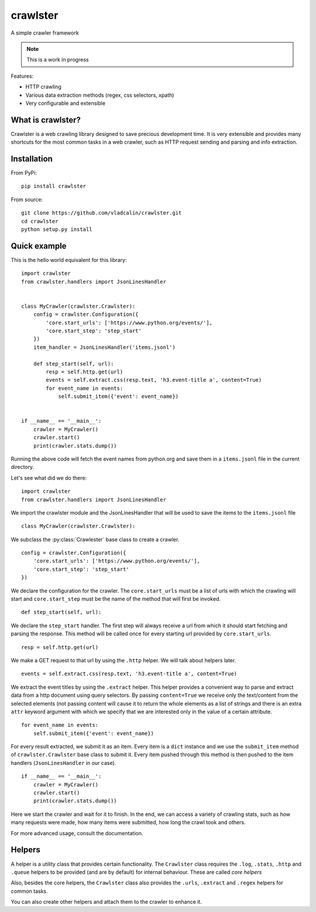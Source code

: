 crawlster
=========

A simple crawler framework

.. note::

    This is a work in progress



Features:

- HTTP crawling
- Various data extraction methods (regex, css selectors, xpath)
- Very configurable and extensible


What is crawlster?
------------------

Crawlster is a web crawling library designed to save precious development
time. It is very extensible and provides many shortcuts for the most common
tasks in a web crawler, such as HTTP request sending and parsing and info
extraction.


Installation
------------

From PyPi:

::

    pip install crawlster


From source:

::

    git clone https://github.com/vladcalin/crawlster.git
    cd crawlster
    python setup.py install


Quick example
-------------

This is the hello world equivalent for this library:

::

    import crawlster
    from crawlster.handlers import JsonLinesHandler


    class MyCrawler(crawlster.Crawlster):
        config = crawlster.Configuration({
            'core.start_urls': ['https://www.python.org/events/'],
            'core.start_step': 'step_start'
        })
        item_handler = JsonLinesHandler('items.jsonl')

        def step_start(self, url):
            resp = self.http.get(url)
            events = self.extract.css(resp.text, 'h3.event-title a', content=True)
            for event_name in events:
                self.submit_item({'event': event_name})


    if __name__ == '__main__':
        crawler = MyCrawler()
        crawler.start()
        print(crawler.stats.dump())

Running the above code will fetch the event names from python.org and save them
in a ``items.jsonl`` file in the current directory.

Let's see what did we do there:

::

    import crawlster
    from crawlster.handlers import JsonLinesHandler

We import the crawlster module and the JsonLinesHandler that will be used to
save the items to the ``items.jsonl`` file

::

    class MyCrawler(crawlster.Crawlster):

We subclass the :py:class:`Crawlester` base class to create a crawler.

::

    config = crawlster.Configuration({
        'core.start_urls': ['https://www.python.org/events/'],
        'core.start_step': 'step_start'
    })

We declare the configuration for the crawler. The ``core.start_urls`` must
be a list of urls with which the crawling will start and ``core.start_step``
must be the name of the method that will first be invoked.

::

    def step_start(self, url):

We declare the ``step_start`` handler. The first step will always receive a
url from which it should start fetching and parsing the response. This method
will be called once for every starting url provided by ``core.start_urls``.

::

    resp = self.http.get(url)

We make a GET request to that url by using the ``.http`` helper. We will talk
about helpers later.

::

    events = self.extract.css(resp.text, 'h3.event-title a', content=True)

We extract the event titles by using the ``.extract`` helper. This helper provides
a convenient way to parse and extract data from a http document using query selectors.
By passing ``content=True`` we receive only the text/content from the selected
elements (not passing content will cause it to return the whole elements as a list
of strings and there is an extra ``attr`` keyword argument with which we specify that
we are interested only in the value of a certain attribute.

::

    for event_name in events:
        self.submit_item({'event': event_name})

For every result extracted, we submit it as an item. Every item is a ``dict``
instance and we use the ``submit_item`` method of ``crawlster.Crawlster`` base
class to submit it. Every item pushed through this method is then pushed to the
item handlers (``JsonLinesHandler`` in our case).

::

    if __name__ == '__main__':
        crawler = MyCrawler()
        crawler.start()
        print(crawler.stats.dump())

Here we start the crawler and wait for it to finish. In the end, we can
access a variety of crawling stats, such as how many requests were made, how
many items were submitted, how long the crawl took and others.

For more advanced usage, consult the documentation.

Helpers
-------

A helper is a utility class that provides certain functionality. The ``Crawlster``
class requires the ``.log``, ``.stats``, ``.http`` and ``.queue`` helpers
to be provided (and are by default) for internal behaviour. These are called
*core helpers*

Also, besides the core helpers, the ``Crawlster`` class also provides the ``.urls``,
``.extract`` and ``.regex`` helpers for common tasks.

You can also create other helpers and attach them to the crawler to enhance it.